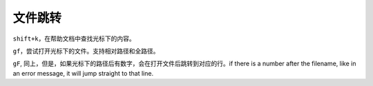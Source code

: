 文件跳转
========

``shift+k``\ ，在帮助文档中查找光标下的内容。

``gf``\ ，尝试打开光标下的文件。支持相对路径和全路径。

``gF``,
同上，但是，如果光标下的路径后有数字，会在打开文件后跳转到对应的行。if
there is a number after the filename, like in an error message, it will
jump straight to that line.
